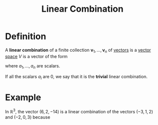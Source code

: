 :PROPERTIES:
:ID:       17bb9c22-c0e7-4232-be73-16ac4d3d5804
:END:
#+title: Linear Combination

* Definition
A *linear combination* of a finite collection \(\mathbf{v}_{1}, \ldots , \mathbf{v}_{n}\) of [[id:81c97780-c8a5-4652-a6eb-d33732c37f1e][vectors]] is a [[id:9bbf878c-2d8f-45ad-8bc3-5f5066b6ca06][vector space]] \(V\) is a vector of the form
\begin{equation*}
a_{1}\mathbf{v}_{1} + a_{2}\mathbf{v}_{2} + \cdots + a_{b}\mathbf{v}_{b}
\end{equation*}
where \(a_{1},\ldots, a_{n}\) are scalars.

If all the scalars \(a_{i}\) are 0, we say that it is the *trivial* linear combination.

* Example
In \(\mathbb{R}^3\), the vector \((6, 2, -14)\) is a linear combination of the vectors \((-3, 1, 2)\) and \((-2, 0, 3)\) because

\begin{equation*}
(6, 2, -14) = 2(-3, 1, 2) - 6(-2, 0, 3).
\end{equation*}
